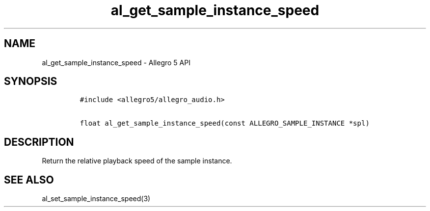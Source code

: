 .\" Automatically generated by Pandoc 3.1.3
.\"
.\" Define V font for inline verbatim, using C font in formats
.\" that render this, and otherwise B font.
.ie "\f[CB]x\f[]"x" \{\
. ftr V B
. ftr VI BI
. ftr VB B
. ftr VBI BI
.\}
.el \{\
. ftr V CR
. ftr VI CI
. ftr VB CB
. ftr VBI CBI
.\}
.TH "al_get_sample_instance_speed" "3" "" "Allegro reference manual" ""
.hy
.SH NAME
.PP
al_get_sample_instance_speed - Allegro 5 API
.SH SYNOPSIS
.IP
.nf
\f[C]
#include <allegro5/allegro_audio.h>

float al_get_sample_instance_speed(const ALLEGRO_SAMPLE_INSTANCE *spl)
\f[R]
.fi
.SH DESCRIPTION
.PP
Return the relative playback speed of the sample instance.
.SH SEE ALSO
.PP
al_set_sample_instance_speed(3)
